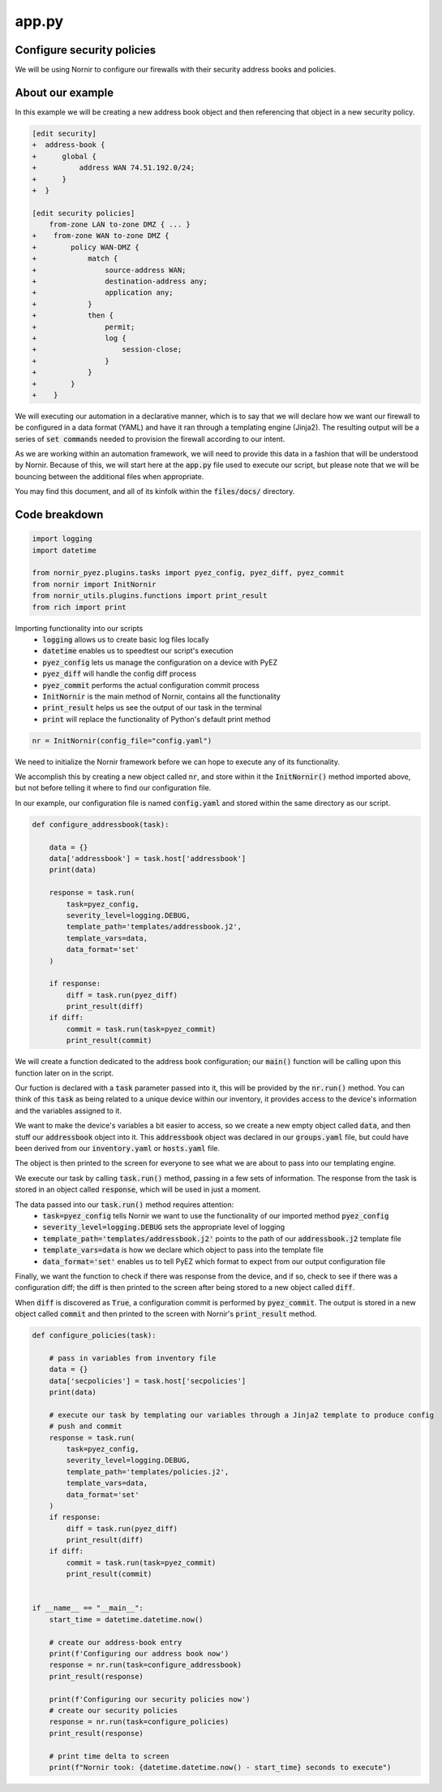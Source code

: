 ======
app.py
======

---------------------------
Configure security policies
---------------------------

We will be using Nornir to configure our firewalls with their security address books and policies.

-----------------
About our example
-----------------

In this example we will be creating a new address book object and then referencing that object in a new security policy.


.. code-block:: yaml

    [edit security]
    +  address-book {
    +      global {
    +          address WAN 74.51.192.0/24;
    +      }
    +  }

    [edit security policies]
        from-zone LAN to-zone DMZ { ... }
    +    from-zone WAN to-zone DMZ {
    +        policy WAN-DMZ {
    +            match {
    +                source-address WAN;
    +                destination-address any;
    +                application any;
    +            }
    +            then {
    +                permit;
    +                log {
    +                    session-close;
    +                }
    +            }
    +        }
    +    }

We will executing our automation in a declarative manner, which is to say that we will declare how we want our firewall to be configured in a data format (YAML) and have it ran through a templating engine (Jinja2). The resulting output will be a series of :code:`set commands` needed to provision the firewall according to our intent.

As we are working within an automation framework, we will need to provide this data in a fashion that will be understood by Nornir. Because of this, we will start here at the :code:`app.py` file used to execute our script, but please note that we will be bouncing between the additional files when appropriate.

You may find this document, and all of its kinfolk within the :code:`files/docs/` directory.

--------------
Code breakdown
--------------

.. code-block:: python

    import logging
    import datetime

    from nornir_pyez.plugins.tasks import pyez_config, pyez_diff, pyez_commit
    from nornir import InitNornir
    from nornir_utils.plugins.functions import print_result
    from rich import print


Importing functionality into our scripts
  - :code:`logging` allows us to create basic log files locally
  - :code:`datetime` enables us to speedtest our script's execution
  - :code:`pyez_config` lets us manage the configuration on a device with PyEZ
  - :code:`pyez_diff` will handle the config diff process
  - :code:`pyez_commit` performs the actual configuration commit process
  - :code:`InitNornir` is the main method of Nornir, contains all the functionality
  - :code:`print_result` helps us see the output of our task in the terminal
  - :code:`print` will replace the functionality of Python's default print method


.. code-block:: python

    nr = InitNornir(config_file="config.yaml")


We need to initialize the Nornir framework before we can hope to execute any of its functionality.

We accomplish this by creating a new object called :code:`nr`, and store within it the :code:`InitNornir()` method imported above, but not before telling it where to find our configuration file.

In our example, our configuration file is named :code:`config.yaml` and stored within the same directory as our script.


.. code-block:: python

    def configure_addressbook(task):

        data = {}
        data['addressbook'] = task.host['addressbook']
        print(data)

        response = task.run(
            task=pyez_config,
            severity_level=logging.DEBUG,
            template_path='templates/addressbook.j2',
            template_vars=data,
            data_format='set'
        )

        if response:
            diff = task.run(pyez_diff)
            print_result(diff)
        if diff:
            commit = task.run(task=pyez_commit)
            print_result(commit)


We will create a function dedicated to the address book configuration; our :code:`main()` function will be calling upon this function later on in the script.

Our fuction is declared with a :code:`task` parameter passed into it, this will be provided by the :code:`nr.run()` method. You can think of this :code:`task` as being related to a unique device within our inventory, it provides access to the device's information and the variables assigned to it.

We want to make the device's variables a bit easier to access, so we create a new empty object called :code:`data`, and then stuff our :code:`addressbook` object into it. This :code:`addressbook` object was declared in our :code:`groups.yaml` file, but could have been derived from our :code:`inventory.yaml` or :code:`hosts.yaml` file.

The object is then printed to the screen for everyone to see what we are about to pass into our templating engine.

We execute our task by calling :code:`task.run()` method, passing in a few sets of information. The response from the task is stored in an object called :code:`response`, which will be used in just a moment.

The data passed into our :code:`task.run()` method requires attention:
  - :code:`task=pyez_config` tells Nornir we want to use the functionality of our imported method :code:`pyez_config`
  - :code:`severity_level=logging.DEBUG` sets the appropriate level of logging 
  - :code:`template_path='templates/addressbook.j2'` points to the path of our :code:`addressbook.j2` template file
  - :code:`template_vars=data` is how we declare which object to pass into the template file
  - :code:`data_format='set'` enables us to tell PyEZ which format to expect from our output configuration file

Finally, we want the function to check if there was response from the device, and if so, check to see if there was a configuration diff; the diff is then printed to the screen after being stored to a new object called :code:`diff`.

When :code:`diff` is discovered as :code:`True`, a configuration commit is performed by :code:`pyez_commit`. The output is stored in a new object called :code:`commit` and then printed to the screen with Nornir's :code:`print_result` method.

.. code-block:: python

    def configure_policies(task):

        # pass in variables from inventory file
        data = {}
        data['secpolicies'] = task.host['secpolicies']
        print(data)

        # execute our task by templating our variables through a Jinja2 template to produce config
        # push and commit
        response = task.run(
            task=pyez_config,
            severity_level=logging.DEBUG,
            template_path='templates/policies.j2',
            template_vars=data,
            data_format='set'
        )
        if response:
            diff = task.run(pyez_diff)
            print_result(diff)
        if diff:
            commit = task.run(task=pyez_commit)
            print_result(commit)


    if __name__ == "__main__":
        start_time = datetime.datetime.now()

        # create our address-book entry
        print(f'Configuring our address book now')
        response = nr.run(task=configure_addressbook)
        print_result(response)

        print(f'Configuring our security policies now')
        # create our security policies
        response = nr.run(task=configure_policies)
        print_result(response)

        # print time delta to screen
        print(f"Nornir took: {datetime.datetime.now() - start_time} seconds to execute")


